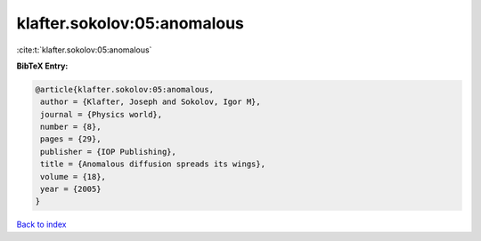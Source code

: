 klafter.sokolov:05:anomalous
============================

:cite:t:`klafter.sokolov:05:anomalous`

**BibTeX Entry:**

.. code-block:: bibtex

   @article{klafter.sokolov:05:anomalous,
    author = {Klafter, Joseph and Sokolov, Igor M},
    journal = {Physics world},
    number = {8},
    pages = {29},
    publisher = {IOP Publishing},
    title = {Anomalous diffusion spreads its wings},
    volume = {18},
    year = {2005}
   }

`Back to index <../By-Cite-Keys.html>`__
